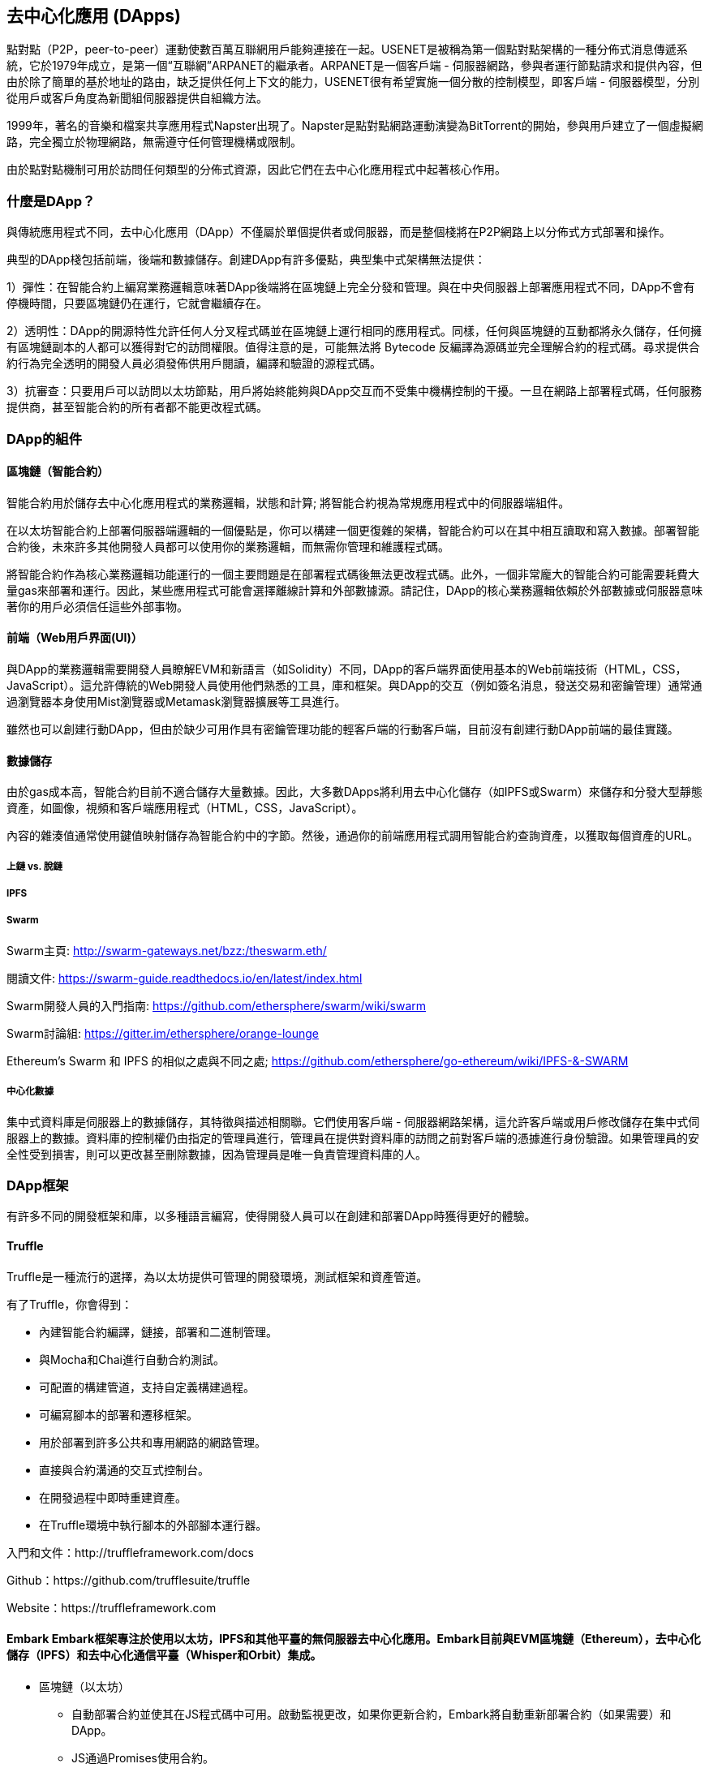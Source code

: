 [[decentralized_applications_chap]]
== 去中心化應用 (DApps)

點對點（P2P，peer-to-peer）運動使數百萬互聯網用戶能夠連接在一起。USENET是被稱為第一個點對點架構的一種分佈式消息傳遞系統，它於1979年成立，是第一個“互聯網”ARPANET的繼承者。ARPANET是一個客戶端 - 伺服器網路，參與者運行節點請求和提供內容，但由於除了簡單的基於地址的路由，缺乏提供任何上下文的能力，USENET很有希望實施一個分散的控制模型，即客戶端 - 伺服器模型，分別從用戶或客戶角度為新聞組伺服器提供自組織方法。

1999年，著名的音樂和檔案共享應用程式Napster出現了。Napster是點對點網路運動演變為BitTorrent的開始，參與用戶建立了一個虛擬網路，完全獨立於物理網路，無需遵守任何管理機構或限制。

由於點對點機制可用於訪問任何類型的分佈式資源，因此它們在去中心化應用程式中起著核心作用。

[[what_is_a_dapp_sec]]
=== 什麼是DApp？

與傳統應用程式不同，去中心化應用（DApp）不僅屬於單個提供者或伺服器，而是整個棧將在P2P網路上以分佈式方式部署和操作。

典型的DApp棧包括前端，後端和數據儲存。創建DApp有許多優點，典型集中式架構無法提供：

1）彈性：在智能合約上編寫業務邏輯意味著DApp後端將在區塊鏈上完全分發和管理。與在中央伺服器上部署應用程式不同，DApp不會有停機時間，只要區塊鏈仍在運行，它就會繼續存在。

2）透明性：DApp的開源特性允許任何人分叉程式碼並在區塊鏈上運行相同的應用程式。同樣，任何與區塊鏈的互動都將永久儲存，任何擁有區塊鏈副本的人都可以獲得對它的訪問權限。值得注意的是，可能無法將 Bytecode 反編譯為源碼並完全理解合約的程式碼。尋求提供合約行為完全透明的開發人員必須發佈供用戶閱讀，編譯和驗證的源程式碼。

3）抗審查：只要用戶可以訪問以太坊節點，用戶將始終能夠與DApp交互而不受集中機構控制的干擾。一旦在網路上部署程式碼，任何服務提供商，甚至智能合約的所有者都不能更改程式碼。

[[components_of_a_dapp_sec]]
=== DApp的組件

[[blockchain_smart_contracts_sec]]
==== 區塊鏈（智能合約）

智能合約用於儲存去中心化應用程式的業務邏輯，狀態和計算; 將智能合約視為常規應用程式中的伺服器端組件。

在以太坊智能合約上部署伺服器端邏輯的一個優點是，你可以構建一個更復雜的架構，智能合約可以在其中相互讀取和寫入數據。部署智能合約後，未來許多其他開發人員都可以使用你的業務邏輯，而無需你管理和維護程式碼。

將智能合約作為核心業務邏輯功能運行的一個主要問題是在部署程式碼後無法更改程式碼。此外，一個非常龐大的智能合約可能需要耗費大量gas來部署和運行。因此，某些應用程式可能會選擇離線計算和外部數據源。請記住，DApp的核心業務邏輯依賴於外部數據或伺服器意味著你的用戶必須信任這些外部事物。

[[front_end_web_ui_cec]]
==== 前端（Web用戶界面(UI)）

與DApp的業務邏輯需要開發人員瞭解EVM和新語言（如Solidity）不同，DApp的客戶端界面使用基本的Web前端技術（HTML，CSS，JavaScript）。這允許傳統的Web開發人員使用他們熟悉的工具，庫和框架。與DApp的交互（例如簽名消息，發送交易和密鑰管理）通常通過瀏覽器本身使用Mist瀏覽器或Metamask瀏覽器擴展等工具進行。

雖然也可以創建行動DApp，但由於缺少可用作具有密鑰管理功能的輕客戶端的行動客戶端，目前沒有創建行動DApp前端的最佳實踐。

[[data_storage_sec]]
==== 數據儲存

由於gas成本高，智能合約目前不適合儲存大量數據。因此，大多數DApps將利用去中心化儲存（如IPFS或Swarm）來儲存和分發大型靜態資產，如圖像，視頻和客戶端應用程式（HTML，CSS，JavaScript）。

內容的雜湊值通常使用鍵值映射儲存為智能合約中的字節。然後，通過你的前端應用程式調用智能合約查詢資產，以獲取每個資產的URL。

[[on_chain_vs_off_chain_data_sec]]
===== 上鏈 vs. 脫鏈

////
TODO
////

[[ipfs_sec]]
===== IPFS

////
TODO
////

[[swarm_sec]]
===== Swarm

Swarm主頁: http://swarm-gateways.net/bzz:/theswarm.eth/

閱讀文件: https://swarm-guide.readthedocs.io/en/latest/index.html

Swarm開發人員的入門指南: https://github.com/ethersphere/swarm/wiki/swarm

Swarm討論組: https://gitter.im/ethersphere/orange-lounge

Ethereum's Swarm 和 IPFS 的相似之處與不同之處; https://github.com/ethersphere/go-ethereum/wiki/IPFS-&-SWARM

[[centralized_db_sec]]
===== 中心化數據

集中式資料庫是伺服器上的數據儲存，其特徵與描述相關聯。它們使用客戶端 - 伺服器網路架構，這允許客戶端或用戶修改儲存在集中式伺服器上的數據。資料庫的控制權仍由指定的管理員進行，管理員在提供對資料庫的訪問之前對客戶端的憑據進行身份驗證。如果管理員的安全性受到損害，則可以更改甚至刪除數據，因為管理員是唯一負責管理資料庫的人。

[[dapp_frameworks_sec]]
=== DApp框架

有許多不同的開發框架和庫，以多種語言編寫，使得開發人員可以在創建和部署DApp時獲得更好的體驗。

[[truffle_sec]]
==== Truffle

Truffle是一種流行的選擇，為以太坊提供可管理的開發環境，測試框架和資產管道。

有了Truffle，你會得到：

* 內建智能合約編譯，鏈接，部署和二進制管理。
* 與Mocha和Chai進行自動合約測試。
* 可配置的構建管道，支持自定義構建過程。
* 可編寫腳本的部署和遷移框架。
* 用於部署到許多公共和專用網路的網路管理。
* 直接與合約溝通的交互式控制台。
* 在開發過程中即時重建資產。
* 在Truffle環境中執行腳本的外部腳本運行器。

入門和文件：http://truffleframework.com/docs

Github：https://github.com/trufflesuite/truffle

Website：https://truffleframework.com

[[embark_sec]]
==== Embark Embark框架專注於使用以太坊，IPFS和其他平臺的無伺服器去中心化應用。Embark目前與EVM區塊鏈（Ethereum），去中心化儲存（IPFS）和去中心化通信平臺（Whisper和Orbit）集成。

** 區塊鏈（以太坊）
* 自動部署合約並使其在JS程式碼中可用。啟動監視更改，如果你更新合約，Embark將自動重新部署合約（如果需要）和DApp。
* JS通過Promises使用合約。
* 使用Javascript與合約進行測試驅動開發。
* 跟蹤已部署的合約; 只在真正需要時部署。
* 管理不同的鏈（例如，測試網，私人網，livenet）
* 輕鬆管理相互依賴合約的複雜系統。

** 去中心化儲存（IPFS）
* 通過EmbarkJS輕鬆儲存和查詢DApp上的數據，包括上傳和查詢檔案。
* 將完整的應用程式部署到IPFS或Swarm。

** 去中心化通信 (Whisper, Orbit)
* 通過Whisper或Orbit輕鬆通過P2P渠道發送/接收消息。

** 網路技術
* 與任何網路技術集成，包括React，Foundation等。
* 使用你想要的任何構建管道或工具，包括grunt，gulp和webpack。

入門和文件：https://embark.readthedocs.io

Github：https://github.com/embark-framework/embark

Website：https://github.com/embark-framework/embark

==== Emerald

Emerald Platform 是一個框架和工具集，用於簡化Dapps的開發以及現有服務與基於以太坊的區塊鏈的集成。

Emerald提供：

* Javascript庫和React組件構建Dapp
* 區塊鏈項目常見的SVG圖示
* 用於管理私鑰的Rust庫，包括硬體錢包和簽名交易
* 可以集成到現有app命令行或JSON RPC API中的現成的組件和服務
* SputnikVM，一個獨立的EVM實現，可用於開發和測試

它與平臺無關，為各種目標提供工具：

* 與Electron捆綁的桌面應用程式
* 行動應用程式
* 網路應用程式
* 命令行應用程式和腳本工具

入門和文件：https://docs.etcdevteam.com

Github：https://github.com/etcdevteam/emerald-platform

Website：https://emeraldplatform.io

[[dapp_develotment_tool_sec]
==== DApp（開發工具）
DApp是一個用於智能合約開發的簡單命令行工具。它支持以下常見用例：

* 包管理
* 源程式碼構建
* 單元測試
* 簡單的合約部署

入門和文件：https://dapp.readthedocs.io/en/latest/

[[live_dapps_sec]]
=== 活躍的DApps

以下列出了以太坊網路上的活躍DApp：

[[ethpm_sec]]
==== EthPM
一個旨在將包管理帶入以太坊生態系統的項目。

Website：https://www.ethpm.com/

[[radar_relay_sec]]
==== Radar Relay
DEX（去中心化交易所）專注於直接從錢包到錢包交易基於以太坊的tokens。

Website：https://radarrelay.com/

[[cryptokitties_sec]]
==== CryptoKitties
在以太坊上部署的遊戲，允許玩家購買，收集，繁殖和銷售各種類型的虛擬貓
它代表了為休閒和悠閒目的部署區塊鏈技術的最早嘗試之一。

Website：https://www.cryptokitties.co

[[ethlance_sec]]
==== Ethlance
Ethlance是一個連接自由職業者和開發者的平臺，用ether支付和收款。

Website：https://ethlance.com/

[[decentraland_sec]]
==== Decentraland
Decentraland是以太坊區塊鏈支持的虛擬現實平臺。用戶可以創建，體驗內容和應用程式並從中獲利。

Website：https://decentraland.org/